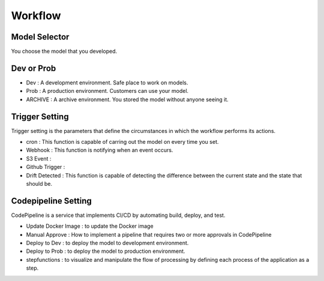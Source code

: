 Workflow
=====

.. autosummary::
   :toctree: generated

   lumache

Model Selector
------------
You choose the model that you developed.


Dev or Prob
------------

- Dev : A development environment. Safe place to work on models. 
- Prob :  A production environment. Customers can use your model.
- ARCHIVE : A archive environment. You stored the model without anyone seeing it.


Trigger Setting
------------
Trigger setting is the parameters that define the circumstances in which the workflow performs its actions.

- cron : This function is capable of carring out the model on every time you set.
- Webhook : This function is notifying when an event occurs.
- S3 Event : 
- Github Trigger : 
- Drift Detected : This function is capable of detecting the difference between the current state               and the state that should be.


Codepipeline Setting
------------
CodePipeline is a service that implements CI/CD by automating build, deploy, and test.

- Update Docker Image : to update the Docker image 
- Manual Approve : How to implement a pipeline that requires two or more approvals in CodePipeline
- Deploy to Dev : to deploy the model to development environment.
- Deploy to Prob : to deploy the model to production environment.
- stepfunctions : to visualize and manipulate the flow of processing by defining each process of              the application as a step.
